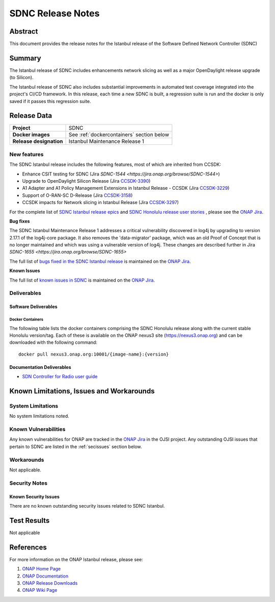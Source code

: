 .. This work is licensed under a Creative Commons Attribution 4.0
   International License.
.. http://creativecommons.org/licenses/by/4.0
.. (c) ONAP Project and its contributors
.. _release_notes:

******************
SDNC Release Notes
******************


Abstract
========

This document provides the release notes for the Istanbul release of the Software Defined
Network Controller (SDNC)

Summary
=======

The Istanbul release of SDNC includes enhancements network slicing as well as a major OpenDaylight release
upgrade (to Silicon).

The Istanbul release of SDNC also includes substantial improvements in automated test coverage integrated into
the project's CI/CD framework.  In this release, each time a new SDNC is built, a regression suite is run
and the docker is only saved if it passes this regression suite.



Release Data
============

+-------------------------+-------------------------------------------+
| **Project**             | SDNC                                      |
|                         |                                           |
+-------------------------+-------------------------------------------+
| **Docker images**       | See :ref:`dockercontainers` section below |
+-------------------------+-------------------------------------------+
| **Release designation** | Istanbul Maintenance Release 1            |
|                         |                                           |
+-------------------------+-------------------------------------------+


New features
------------

The SDNC Istanbul release includes the following features, most of which are inherited from CCSDK:

* Enhance CSIT testing for SDNC (Jira `SDNC-1544 <https://jira.onap.org/browse/SDNC-1544>`)
* Upgrade to OpenDaylight Silicon Release (Jira `CCSDK-3390 <https://jira.onap.org/browse/CCSDK-3390>`_)
* A1 Adapter and A1 Policy Management Extensions in Istanbul Release - CCSDK (Jira `CCSDK-3229 <https://jira.onap.org/browse/CCSDK-3229>`_)
* Support of O-RAN-SC D-Release (Jira `CCSDK-3158 <https://jira.onap.org/browse/CCSDK-3158>`_)
* CCSDK impacts for Network slicing in Istanbul Release (Jira `CCSDK-3297 <https://jira.onap.org/browse/CCSDK-3297>`_)

For the complete list of `SDNC Istanbul release epics <https://jira.onap.org/issues/?filter=12638>`_ and 
`SDNC Honolulu release user stories <https://jira.onap.org/issues/?filter=12637>`_ , please see the `ONAP Jira`_.

**Bug fixes**

The SDNC Istanbul Maintenance Release 1 addresses a critical vulnerability discovered in log4j by
upgrading to version 2.17.1 of the log4j-core package.  It also removes the 'data-migrator' package, which
was an old Proof of Concept that is no longer maintained and which was using a vulnerable version of log4j.
These changes are described further in Jira `SDNC-1655 <https://jira.onap.org/browse/SDNC-1655>` 

The full list of `bugs fixed in the SDNC Istanbul release <https://jira.onap.org/issues/?filter=12643>`_ is maintained on the `ONAP Jira`_.

**Known Issues**

The full list of `known issues in SDNC <https://jira.onap.org/issues/?filter=11119>`_ is maintained on the `ONAP Jira`_.



Deliverables
------------

Software Deliverables
~~~~~~~~~~~~~~~~~~~~~

.. _dockercontainers:

Docker Containers
`````````````````

The following table lists the docker containers comprising the SDNC Honolulu
release along with the current stable Honolulu version/tag.  Each of these is
available on the ONAP nexus3 site (https://nexus3.onap.org) and can be downloaded
with the following command::

   docker pull nexus3.onap.org:10001/{image-name}:{version}



+--------------------------------+-----------------------------------------------------+---------+
| Image name                     | Description                                         | Version |
+================================+=====================================================+=========+
| onap/sdnc-aaf-image            | SDNC controller image, integrated with AAF for RBAC | 2.2.5   |
+--------------------------------+-----------------------------------------------------+---------+
| onap/sdnc-ansible-server-image | Ansible server                                      | 2.2.5   |
+--------------------------------+-----------------------------------------------------+---------+
| onap/sdnc-dmaap-listener-image | DMaaP listener                                      | 2.2.5  |
+--------------------------------+-----------------------------------------------------+---------+
| onap/sdnc-image                | SDNC controller image, without AAF integration      | 2.2.5   |
+--------------------------------+-----------------------------------------------------+---------+
| onap/sdnc-ueb-listener-image   | SDC listener                                        | 2.2.5   |
+--------------------------------+-----------------------------------------------------+---------+
| onap/sdnc-web-image            | Web tier (currently only used by SDN-R persona)     | 2.2.5   |
+--------------------------------+-----------------------------------------------------+---------+


Documentation Deliverables
~~~~~~~~~~~~~~~~~~~~~~~~~~

* `SDN Controller for Radio user guide`_

Known Limitations, Issues and Workarounds
=========================================

System Limitations
------------------

No system limitations noted.


Known Vulnerabilities
---------------------

Any known vulnerabilities for ONAP are tracked in the `ONAP Jira`_ in the OJSI project.  Any outstanding OJSI issues that
pertain to SDNC are listed in the :ref:`secissues` section below.


Workarounds
-----------

Not applicable.


Security Notes
--------------


Known Security Issues
~~~~~~~~~~~~~~~~~~~~~

There are no known outstanding security issues related to SDNC Istanbul.


Test Results
============
Not applicable


References
==========

For more information on the ONAP Istanbul release, please see:

#. `ONAP Home Page`_
#. `ONAP Documentation`_
#. `ONAP Release Downloads`_
#. `ONAP Wiki Page`_


.. _`ONAP Home Page`: https://www.onap.org
.. _`ONAP Wiki Page`: https://wiki.onap.org
.. _`ONAP Documentation`: https://docs.onap.org
.. _`ONAP Release Downloads`: https://git.onap.org
.. _`ONAP Jira`: https://jira.onap.org
.. _`SDN Controller for Radio user guide`: https://docs.onap.org/projects/onap-ccsdk-features/en/latest/guides/onap-user/home.html
